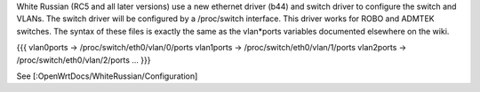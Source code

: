 White Russian (RC5 and all later versions) use a new ethernet driver (b44) and switch driver to configure the switch and VLANs. The switch driver will be configured by a /proc/switch interface. This driver works for ROBO and ADMTEK switches. The syntax of these files is exactly the same as the vlan*ports variables documented elsewhere on the wiki.

{{{
vlan0ports -> /proc/switch/eth0/vlan/0/ports
vlan1ports -> /proc/switch/eth0/vlan/1/ports
vlan2ports -> /proc/switch/eth0/vlan/2/ports
...
}}}

See [:OpenWrtDocs/WhiteRussian/Configuration]
